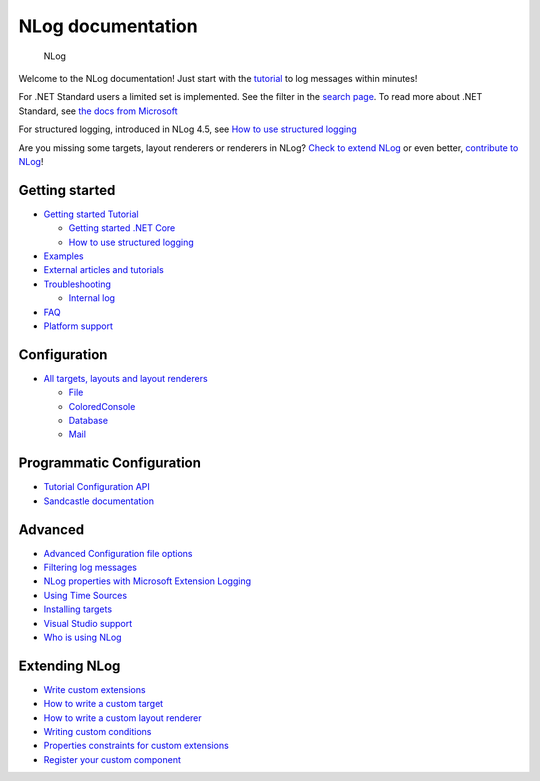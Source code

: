 NLog documentation
=================================

.. figure:: https://nlog-project.org/images/NLog.png

   NLog

Welcome to the NLog documentation! Just start with the
`tutorial <wiki/Tutorial>`__ to log messages within minutes!

For .NET Standard users a limited set is implemented. See the filter in
the `search page <http://nlog-project.org/config/>`__. To read more
about .NET Standard, see `the docs from
Microsoft <https://docs.microsoft.com/en-us/dotnet/articles/standard/library>`__

For structured logging, introduced in NLog 4.5, see `How to use
structured logging <How-to-use-structured-logging>`__

Are you missing some targets, layout renderers or renderers in NLog?
`Check to extend NLog <Extending-NLog>`__ or even better, `contribute to
NLog <https://github.com/NLog/NLog#contributing>`__!


Getting started
------------------

-  `Getting started Tutorial <Tutorial>`__

   -  `Getting started .NET
      Core <https://github.com/NLog/NLog.web/wiki>`__
   -  `How to use structured logging <How-to-use-structured-logging>`__

-  `Examples <Examples>`__
-  `External articles and tutorials <Web-resources>`__
-  `Troubleshooting <Logging-troubleshooting>`__

   -  `Internal log <Internal-logging>`__

-  `FAQ <faq>`__
-  `Platform support <platform-support>`__

Configuration
-------------

-  `All targets, layouts and layout
   renderers <https://nlog-project.org/config/>`__

   -  `File <File-target>`__
   -  `ColoredConsole <ColoredConsole-target>`__
   -  `Database <Database-target>`__
   -  `Mail <Mail-target>`__

Programmatic Configuration
--------------------------

-  `Tutorial Configuration API <Configuration-API>`__
-  `Sandcastle documentation <https://nlog-project.org/documentation/>`__

Advanced
--------

-  `Advanced Configuration file options <Configuration-file>`__
-  `Filtering log messages <Filtering-log-messages>`__
-  `NLog properties with Microsoft Extension
   Logging <https://github.com/NLog/NLog.Extensions.Logging/wiki/NLog-properties-with-Microsoft-Extension-Logging>`__
-  `Using Time Sources <Time-Source>`__
-  `Installing targets <Installing-targets>`__
-  `Visual Studio support <Visual-Studio-support>`__
-  `Who is using NLog <Who-Is-Using-NLog>`__

Extending NLog
--------------

-  `Write custom extensions <Extending-NLog>`__
-  `How to write a custom target <How-to-write-a-custom-target>`__
-  `How to write a custom layout
   renderer <How-to-write-a-custom-layout-renderer>`__
-  `Writing custom conditions <When-Filter#extensibility>`__
-  `Properties constraints for custom extensions <Properties-constraints-for-custom-extensions>`__
-  `Register your custom component <Register-your-custom-component>`__
